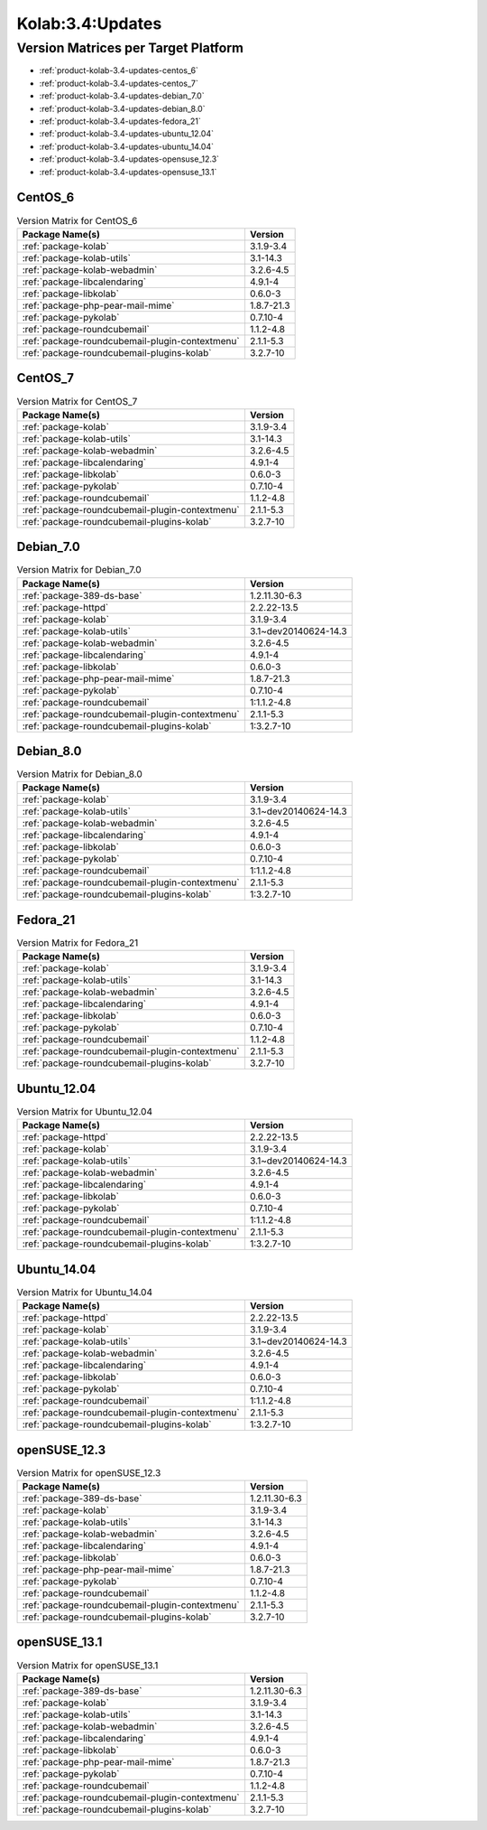 .. _product-kolab-3.4-updates:

Kolab:3.4:Updates
=================

Version Matrices per Target Platform
------------------------------------

*   :ref:`product-kolab-3.4-updates-centos_6`
*   :ref:`product-kolab-3.4-updates-centos_7`
*   :ref:`product-kolab-3.4-updates-debian_7.0`
*   :ref:`product-kolab-3.4-updates-debian_8.0`
*   :ref:`product-kolab-3.4-updates-fedora_21`
*   :ref:`product-kolab-3.4-updates-ubuntu_12.04`
*   :ref:`product-kolab-3.4-updates-ubuntu_14.04`
*   :ref:`product-kolab-3.4-updates-opensuse_12.3`
*   :ref:`product-kolab-3.4-updates-opensuse_13.1`

.. _product-kolab-3.4-updates-centos_6:

CentOS_6
^^^^^^^^

.. table:: Version Matrix for CentOS_6 

    +----------------------------------------------------------------------------------------------------+--------------------------------------+
    | Package Name(s)                                                                                    | Version                              |
    +====================================================================================================+======================================+
    | :ref:`package-kolab`                                                                               | 3.1.9-3.4                            |
    +----------------------------------------------------------------------------------------------------+--------------------------------------+
    | :ref:`package-kolab-utils`                                                                         | 3.1-14.3                             |
    +----------------------------------------------------------------------------------------------------+--------------------------------------+
    | :ref:`package-kolab-webadmin`                                                                      | 3.2.6-4.5                            |
    +----------------------------------------------------------------------------------------------------+--------------------------------------+
    | :ref:`package-libcalendaring`                                                                      | 4.9.1-4                              |
    +----------------------------------------------------------------------------------------------------+--------------------------------------+
    | :ref:`package-libkolab`                                                                            | 0.6.0-3                              |
    +----------------------------------------------------------------------------------------------------+--------------------------------------+
    | :ref:`package-php-pear-mail-mime`                                                                  | 1.8.7-21.3                           |
    +----------------------------------------------------------------------------------------------------+--------------------------------------+
    | :ref:`package-pykolab`                                                                             | 0.7.10-4                             |
    +----------------------------------------------------------------------------------------------------+--------------------------------------+
    | :ref:`package-roundcubemail`                                                                       | 1.1.2-4.8                            |
    +----------------------------------------------------------------------------------------------------+--------------------------------------+
    | :ref:`package-roundcubemail-plugin-contextmenu`                                                    | 2.1.1-5.3                            |
    +----------------------------------------------------------------------------------------------------+--------------------------------------+
    | :ref:`package-roundcubemail-plugins-kolab`                                                         | 3.2.7-10                             |
    +----------------------------------------------------------------------------------------------------+--------------------------------------+

.. _product-kolab-3.4-updates-centos_7:

CentOS_7
^^^^^^^^

.. table:: Version Matrix for CentOS_7 

    +----------------------------------------------------------------------------------------------------+--------------------------------------+
    | Package Name(s)                                                                                    | Version                              |
    +====================================================================================================+======================================+
    | :ref:`package-kolab`                                                                               | 3.1.9-3.4                            |
    +----------------------------------------------------------------------------------------------------+--------------------------------------+
    | :ref:`package-kolab-utils`                                                                         | 3.1-14.3                             |
    +----------------------------------------------------------------------------------------------------+--------------------------------------+
    | :ref:`package-kolab-webadmin`                                                                      | 3.2.6-4.5                            |
    +----------------------------------------------------------------------------------------------------+--------------------------------------+
    | :ref:`package-libcalendaring`                                                                      | 4.9.1-4                              |
    +----------------------------------------------------------------------------------------------------+--------------------------------------+
    | :ref:`package-libkolab`                                                                            | 0.6.0-3                              |
    +----------------------------------------------------------------------------------------------------+--------------------------------------+
    | :ref:`package-pykolab`                                                                             | 0.7.10-4                             |
    +----------------------------------------------------------------------------------------------------+--------------------------------------+
    | :ref:`package-roundcubemail`                                                                       | 1.1.2-4.8                            |
    +----------------------------------------------------------------------------------------------------+--------------------------------------+
    | :ref:`package-roundcubemail-plugin-contextmenu`                                                    | 2.1.1-5.3                            |
    +----------------------------------------------------------------------------------------------------+--------------------------------------+
    | :ref:`package-roundcubemail-plugins-kolab`                                                         | 3.2.7-10                             |
    +----------------------------------------------------------------------------------------------------+--------------------------------------+

.. _product-kolab-3.4-updates-debian_7.0:

Debian_7.0
^^^^^^^^^^

.. table:: Version Matrix for Debian_7.0 

    +----------------------------------------------------------------------------------------------------+--------------------------------------+
    | Package Name(s)                                                                                    | Version                              |
    +====================================================================================================+======================================+
    | :ref:`package-389-ds-base`                                                                         | 1.2.11.30-6.3                        |
    +----------------------------------------------------------------------------------------------------+--------------------------------------+
    | :ref:`package-httpd`                                                                               | 2.2.22-13.5                          |
    +----------------------------------------------------------------------------------------------------+--------------------------------------+
    | :ref:`package-kolab`                                                                               | 3.1.9-3.4                            |
    +----------------------------------------------------------------------------------------------------+--------------------------------------+
    | :ref:`package-kolab-utils`                                                                         | 3.1~dev20140624-14.3                 |
    +----------------------------------------------------------------------------------------------------+--------------------------------------+
    | :ref:`package-kolab-webadmin`                                                                      | 3.2.6-4.5                            |
    +----------------------------------------------------------------------------------------------------+--------------------------------------+
    | :ref:`package-libcalendaring`                                                                      | 4.9.1-4                              |
    +----------------------------------------------------------------------------------------------------+--------------------------------------+
    | :ref:`package-libkolab`                                                                            | 0.6.0-3                              |
    +----------------------------------------------------------------------------------------------------+--------------------------------------+
    | :ref:`package-php-pear-mail-mime`                                                                  | 1.8.7-21.3                           |
    +----------------------------------------------------------------------------------------------------+--------------------------------------+
    | :ref:`package-pykolab`                                                                             | 0.7.10-4                             |
    +----------------------------------------------------------------------------------------------------+--------------------------------------+
    | :ref:`package-roundcubemail`                                                                       | 1:1.1.2-4.8                          |
    +----------------------------------------------------------------------------------------------------+--------------------------------------+
    | :ref:`package-roundcubemail-plugin-contextmenu`                                                    | 2.1.1-5.3                            |
    +----------------------------------------------------------------------------------------------------+--------------------------------------+
    | :ref:`package-roundcubemail-plugins-kolab`                                                         | 1:3.2.7-10                           |
    +----------------------------------------------------------------------------------------------------+--------------------------------------+

.. _product-kolab-3.4-updates-debian_8.0:

Debian_8.0
^^^^^^^^^^

.. table:: Version Matrix for Debian_8.0 

    +----------------------------------------------------------------------------------------------------+--------------------------------------+
    | Package Name(s)                                                                                    | Version                              |
    +====================================================================================================+======================================+
    | :ref:`package-kolab`                                                                               | 3.1.9-3.4                            |
    +----------------------------------------------------------------------------------------------------+--------------------------------------+
    | :ref:`package-kolab-utils`                                                                         | 3.1~dev20140624-14.3                 |
    +----------------------------------------------------------------------------------------------------+--------------------------------------+
    | :ref:`package-kolab-webadmin`                                                                      | 3.2.6-4.5                            |
    +----------------------------------------------------------------------------------------------------+--------------------------------------+
    | :ref:`package-libcalendaring`                                                                      | 4.9.1-4                              |
    +----------------------------------------------------------------------------------------------------+--------------------------------------+
    | :ref:`package-libkolab`                                                                            | 0.6.0-3                              |
    +----------------------------------------------------------------------------------------------------+--------------------------------------+
    | :ref:`package-pykolab`                                                                             | 0.7.10-4                             |
    +----------------------------------------------------------------------------------------------------+--------------------------------------+
    | :ref:`package-roundcubemail`                                                                       | 1:1.1.2-4.8                          |
    +----------------------------------------------------------------------------------------------------+--------------------------------------+
    | :ref:`package-roundcubemail-plugin-contextmenu`                                                    | 2.1.1-5.3                            |
    +----------------------------------------------------------------------------------------------------+--------------------------------------+
    | :ref:`package-roundcubemail-plugins-kolab`                                                         | 1:3.2.7-10                           |
    +----------------------------------------------------------------------------------------------------+--------------------------------------+

.. _product-kolab-3.4-updates-fedora_21:

Fedora_21
^^^^^^^^^

.. table:: Version Matrix for Fedora_21 

    +----------------------------------------------------------------------------------------------------+--------------------------------------+
    | Package Name(s)                                                                                    | Version                              |
    +====================================================================================================+======================================+
    | :ref:`package-kolab`                                                                               | 3.1.9-3.4                            |
    +----------------------------------------------------------------------------------------------------+--------------------------------------+
    | :ref:`package-kolab-utils`                                                                         | 3.1-14.3                             |
    +----------------------------------------------------------------------------------------------------+--------------------------------------+
    | :ref:`package-kolab-webadmin`                                                                      | 3.2.6-4.5                            |
    +----------------------------------------------------------------------------------------------------+--------------------------------------+
    | :ref:`package-libcalendaring`                                                                      | 4.9.1-4                              |
    +----------------------------------------------------------------------------------------------------+--------------------------------------+
    | :ref:`package-libkolab`                                                                            | 0.6.0-3                              |
    +----------------------------------------------------------------------------------------------------+--------------------------------------+
    | :ref:`package-pykolab`                                                                             | 0.7.10-4                             |
    +----------------------------------------------------------------------------------------------------+--------------------------------------+
    | :ref:`package-roundcubemail`                                                                       | 1.1.2-4.8                            |
    +----------------------------------------------------------------------------------------------------+--------------------------------------+
    | :ref:`package-roundcubemail-plugin-contextmenu`                                                    | 2.1.1-5.3                            |
    +----------------------------------------------------------------------------------------------------+--------------------------------------+
    | :ref:`package-roundcubemail-plugins-kolab`                                                         | 3.2.7-10                             |
    +----------------------------------------------------------------------------------------------------+--------------------------------------+

.. _product-kolab-3.4-updates-ubuntu_12.04:

Ubuntu_12.04
^^^^^^^^^^^^

.. table:: Version Matrix for Ubuntu_12.04 

    +----------------------------------------------------------------------------------------------------+--------------------------------------+
    | Package Name(s)                                                                                    | Version                              |
    +====================================================================================================+======================================+
    | :ref:`package-httpd`                                                                               | 2.2.22-13.5                          |
    +----------------------------------------------------------------------------------------------------+--------------------------------------+
    | :ref:`package-kolab`                                                                               | 3.1.9-3.4                            |
    +----------------------------------------------------------------------------------------------------+--------------------------------------+
    | :ref:`package-kolab-utils`                                                                         | 3.1~dev20140624-14.3                 |
    +----------------------------------------------------------------------------------------------------+--------------------------------------+
    | :ref:`package-kolab-webadmin`                                                                      | 3.2.6-4.5                            |
    +----------------------------------------------------------------------------------------------------+--------------------------------------+
    | :ref:`package-libcalendaring`                                                                      | 4.9.1-4                              |
    +----------------------------------------------------------------------------------------------------+--------------------------------------+
    | :ref:`package-libkolab`                                                                            | 0.6.0-3                              |
    +----------------------------------------------------------------------------------------------------+--------------------------------------+
    | :ref:`package-pykolab`                                                                             | 0.7.10-4                             |
    +----------------------------------------------------------------------------------------------------+--------------------------------------+
    | :ref:`package-roundcubemail`                                                                       | 1:1.1.2-4.8                          |
    +----------------------------------------------------------------------------------------------------+--------------------------------------+
    | :ref:`package-roundcubemail-plugin-contextmenu`                                                    | 2.1.1-5.3                            |
    +----------------------------------------------------------------------------------------------------+--------------------------------------+
    | :ref:`package-roundcubemail-plugins-kolab`                                                         | 1:3.2.7-10                           |
    +----------------------------------------------------------------------------------------------------+--------------------------------------+

.. _product-kolab-3.4-updates-ubuntu_14.04:

Ubuntu_14.04
^^^^^^^^^^^^

.. table:: Version Matrix for Ubuntu_14.04 

    +----------------------------------------------------------------------------------------------------+--------------------------------------+
    | Package Name(s)                                                                                    | Version                              |
    +====================================================================================================+======================================+
    | :ref:`package-httpd`                                                                               | 2.2.22-13.5                          |
    +----------------------------------------------------------------------------------------------------+--------------------------------------+
    | :ref:`package-kolab`                                                                               | 3.1.9-3.4                            |
    +----------------------------------------------------------------------------------------------------+--------------------------------------+
    | :ref:`package-kolab-utils`                                                                         | 3.1~dev20140624-14.3                 |
    +----------------------------------------------------------------------------------------------------+--------------------------------------+
    | :ref:`package-kolab-webadmin`                                                                      | 3.2.6-4.5                            |
    +----------------------------------------------------------------------------------------------------+--------------------------------------+
    | :ref:`package-libcalendaring`                                                                      | 4.9.1-4                              |
    +----------------------------------------------------------------------------------------------------+--------------------------------------+
    | :ref:`package-libkolab`                                                                            | 0.6.0-3                              |
    +----------------------------------------------------------------------------------------------------+--------------------------------------+
    | :ref:`package-pykolab`                                                                             | 0.7.10-4                             |
    +----------------------------------------------------------------------------------------------------+--------------------------------------+
    | :ref:`package-roundcubemail`                                                                       | 1:1.1.2-4.8                          |
    +----------------------------------------------------------------------------------------------------+--------------------------------------+
    | :ref:`package-roundcubemail-plugin-contextmenu`                                                    | 2.1.1-5.3                            |
    +----------------------------------------------------------------------------------------------------+--------------------------------------+
    | :ref:`package-roundcubemail-plugins-kolab`                                                         | 1:3.2.7-10                           |
    +----------------------------------------------------------------------------------------------------+--------------------------------------+

.. _product-kolab-3.4-updates-opensuse_12.3:

openSUSE_12.3
^^^^^^^^^^^^^

.. table:: Version Matrix for openSUSE_12.3 

    +----------------------------------------------------------------------------------------------------+--------------------------------------+
    | Package Name(s)                                                                                    | Version                              |
    +====================================================================================================+======================================+
    | :ref:`package-389-ds-base`                                                                         | 1.2.11.30-6.3                        |
    +----------------------------------------------------------------------------------------------------+--------------------------------------+
    | :ref:`package-kolab`                                                                               | 3.1.9-3.4                            |
    +----------------------------------------------------------------------------------------------------+--------------------------------------+
    | :ref:`package-kolab-utils`                                                                         | 3.1-14.3                             |
    +----------------------------------------------------------------------------------------------------+--------------------------------------+
    | :ref:`package-kolab-webadmin`                                                                      | 3.2.6-4.5                            |
    +----------------------------------------------------------------------------------------------------+--------------------------------------+
    | :ref:`package-libcalendaring`                                                                      | 4.9.1-4                              |
    +----------------------------------------------------------------------------------------------------+--------------------------------------+
    | :ref:`package-libkolab`                                                                            | 0.6.0-3                              |
    +----------------------------------------------------------------------------------------------------+--------------------------------------+
    | :ref:`package-php-pear-mail-mime`                                                                  | 1.8.7-21.3                           |
    +----------------------------------------------------------------------------------------------------+--------------------------------------+
    | :ref:`package-pykolab`                                                                             | 0.7.10-4                             |
    +----------------------------------------------------------------------------------------------------+--------------------------------------+
    | :ref:`package-roundcubemail`                                                                       | 1.1.2-4.8                            |
    +----------------------------------------------------------------------------------------------------+--------------------------------------+
    | :ref:`package-roundcubemail-plugin-contextmenu`                                                    | 2.1.1-5.3                            |
    +----------------------------------------------------------------------------------------------------+--------------------------------------+
    | :ref:`package-roundcubemail-plugins-kolab`                                                         | 3.2.7-10                             |
    +----------------------------------------------------------------------------------------------------+--------------------------------------+

.. _product-kolab-3.4-updates-opensuse_13.1:

openSUSE_13.1
^^^^^^^^^^^^^

.. table:: Version Matrix for openSUSE_13.1 

    +----------------------------------------------------------------------------------------------------+--------------------------------------+
    | Package Name(s)                                                                                    | Version                              |
    +====================================================================================================+======================================+
    | :ref:`package-389-ds-base`                                                                         | 1.2.11.30-6.3                        |
    +----------------------------------------------------------------------------------------------------+--------------------------------------+
    | :ref:`package-kolab`                                                                               | 3.1.9-3.4                            |
    +----------------------------------------------------------------------------------------------------+--------------------------------------+
    | :ref:`package-kolab-utils`                                                                         | 3.1-14.3                             |
    +----------------------------------------------------------------------------------------------------+--------------------------------------+
    | :ref:`package-kolab-webadmin`                                                                      | 3.2.6-4.5                            |
    +----------------------------------------------------------------------------------------------------+--------------------------------------+
    | :ref:`package-libcalendaring`                                                                      | 4.9.1-4                              |
    +----------------------------------------------------------------------------------------------------+--------------------------------------+
    | :ref:`package-libkolab`                                                                            | 0.6.0-3                              |
    +----------------------------------------------------------------------------------------------------+--------------------------------------+
    | :ref:`package-php-pear-mail-mime`                                                                  | 1.8.7-21.3                           |
    +----------------------------------------------------------------------------------------------------+--------------------------------------+
    | :ref:`package-pykolab`                                                                             | 0.7.10-4                             |
    +----------------------------------------------------------------------------------------------------+--------------------------------------+
    | :ref:`package-roundcubemail`                                                                       | 1.1.2-4.8                            |
    +----------------------------------------------------------------------------------------------------+--------------------------------------+
    | :ref:`package-roundcubemail-plugin-contextmenu`                                                    | 2.1.1-5.3                            |
    +----------------------------------------------------------------------------------------------------+--------------------------------------+
    | :ref:`package-roundcubemail-plugins-kolab`                                                         | 3.2.7-10                             |
    +----------------------------------------------------------------------------------------------------+--------------------------------------+

